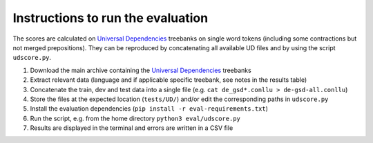 Instructions to run the evaluation
----------------------------------

The scores are calculated on `Universal Dependencies <https://universaldependencies.org/>`_ treebanks on single word tokens (including some contractions but not merged prepositions). They can be reproduced by concatenating all available UD files and by using the script ``udscore.py``.

1. Download the main archive containing the `Universal Dependencies <https://universaldependencies.org/#download>`_ treebanks
2. Extract relevant data (language and if applicable specific treebank, see notes in the results table)
3. Concatenate the train, dev and test data into a single file (e.g. ``cat de_gsd*.conllu > de-gsd-all.conllu``)
4. Store the files at the expected location (``tests/UD/``) and/or edit the corresponding paths in ``udscore.py``
5. Install the evaluation dependencies (``pip install -r eval-requirements.txt``)
6. Run the script, e.g. from the home directory ``python3 eval/udscore.py``
7. Results are displayed in the terminal and errors are written in a CSV file

